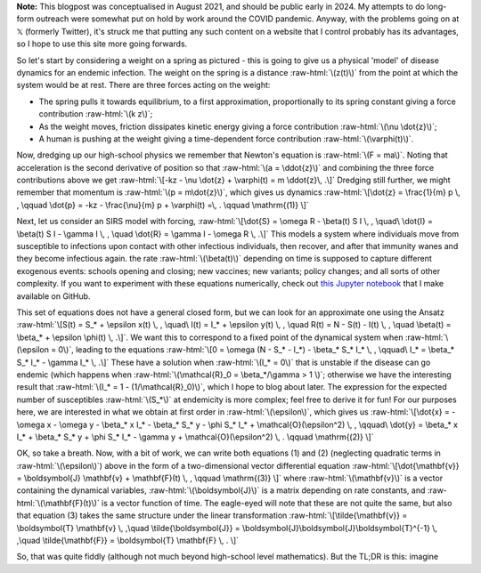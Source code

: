 .. title: Seasonality and Immunity
.. slug: seasonality-and-immunity
.. date: 2021-08-18 18:33:04 UTC
.. tags: 
.. category: 
.. link: 
.. description: 
.. type: text
.. has_math: true

.. role:: raw-html(raw)
   :format: html

**Note:** This blogpost was conceptualised in August 2021, and should be public
early in 2024. My attempts to do long-form outreach were somewhat put on hold
by work around the COVID pandemic. Anyway, with the problems going on at 𝕏
(formerly Twitter), it's struck me that putting any such content on a website
that I control probably has its advantages, so I hope to use this site more
going forwards.

.. image:: ../spring.jpg
   :width: 240px
   :alt: Spring being pushed, with displacement z from equilibrium
   :align: right

So let's start by considering a weight on a spring as pictured - this is going
to give us a physical 'model' of disease dynamics for an endemic infection. The 
weight on the spring is a distance :raw-html:`\(z(t)\)` from the point at which
the system would be at rest. There are three forces acting on the weight:

* The spring pulls it towards equilibrium, to a first approximation,
  proportionally to its spring constant giving a force contribution
  :raw-html:`\(k z\)`;

* As the weight moves, friction dissipates kinetic energy giving a force
  contribution :raw-html:`\(\nu \dot{z}\)`;

* A human is pushing at the weight giving a time-dependent force contribution
  :raw-html:`\(\varphi(t)\)`.

Now, dredging up our high-school physics we remember that Newton's equation is
:raw-html:`\(F = ma\)`. Noting that acceleration is the second derivative of
position so that :raw-html:`\(a = \ddot{z}\)` and combining the three force
contributions above we get :raw-html:`\[-kz - \nu \dot{z} + \varphi(t) = m
\ddot{z}\, .\]` Dredging still further, we might remember that momentum is
:raw-html:`\(p = m\dot{z}\)`, which gives us dynamics :raw-html:`\[\dot{z} =
\frac{1}{m} p \, , \qquad \dot{p} = -kz - \frac{\nu}{m} p + \varphi(t) =\, .
\qquad \mathrm{(1)} \]`

Next, let us consider an SIRS model with forcing, :raw-html:`\[\dot{S} = \omega
R - \beta(t) S I \, , \quad\ \dot{I} = \beta(t) S I - \gamma I \, , \quad
\dot{R} = \gamma I - \omega R \, .\]` This models a system where individuals move
from susceptible to infections upon contact with other infectious individuals,
then recover, and after that immunity wanes and they become infectious again.
the rate :raw-html:`\(\beta(t)\)` depending on time is supposed to capture
different exogenous events: schools opening and closing; new vaccines; new
variants; policy changes; and all sorts of other complexity. If you want to
experiment with these equations numerically, check out `this Jupyter notebook
<https://github.com/thomasallanhouse/covid19-incidence/blob/main/bmj.ipynb>`__
that I make available on GitHub.

This set of equations does not have a general closed form, but we can look for
an approximate one using the Ansatz :raw-html:`\[S(t) = S_* + \epsilon x(t) \,
, \quad\ I(t) = I_* + \epsilon y(t) \, , \quad R(t) = N - S(t) - I(t) \, ,
\quad \beta(t) = \beta_* + \epsilon \phi(t) \, .\]`. We want this to correspond
to a fixed point of the dynamical system when :raw-html:`\(\epsilon = 0\)`,
leading to the equations :raw-html:`\[0 = \omega (N - S_* - I_*) - \beta_* S_*
I_* \, , \qquad\ I_* = \beta_* S_* I_* - \gamma I_* \, .\]` These have a
solution when :raw-html:`\(I_* = 0\)` that is unstable if the disease can go
endemic (which happens when :raw-html:`\(\mathcal{R}_0 = \beta_*/\gamma > 1
\)`; otherwise we have the interesting result that :raw-html:`\(I_* = 1 -
(1/\mathcal{R}_0)\)`, which I hope to blog about later. The expression for the
expected number of susceptibles :raw-html:`\(S_*\)` at endemicity is more
complex; feel free to derive it for fun!  For our purposes here, we are
interested in what we obtain at first order in :raw-html:`\(\epsilon\)`, which
gives us :raw-html:`\[\dot{x} = - \omega x - \omega y - \beta_* x I_* - \beta_*
S_* y - \phi S_* I_* + \mathcal{O}(\epsilon^2)  \, , \qquad\ \dot{y} = \beta_*
x I_* + \beta_* S_* y + \phi S_* I_* - \gamma y  + \mathcal{O}(\epsilon^2) \, .
\qquad \mathrm{(2)} \]`

OK, so take a breath. Now, with a bit of work, we can write both equations (1)
and (2) (neglecting quadratic terms in :raw-html:`\(\epsilon\)`) above in the
form of a two-dimensional vector differential equation
:raw-html:`\[\dot{\mathbf{v}} = \boldsymbol{J} \mathbf{v} + \mathbf{F}(t) \, ,
\qquad \mathrm{(3)} \]` where :raw-html:`\(\mathbf{v}\)` is a vector containing
the dynamical variables, :raw-html:`\(\boldsymbol{J}\)` is a matrix depending
on rate constants, and :raw-html:`\(\mathbf{F}(t)\)` is a vector function of
time. The eagle-eyed will note that these are not quite the same, but also that
equation (3) takes the same structure under the linear transformation
:raw-html:`\[\tilde{\mathbf{v}} = \boldsymbol{T} \mathbf{v} \, ,\quad
\tilde{\boldsymbol{J}} = \boldsymbol{J}\boldsymbol{J}\boldsymbol{T}^{-1} \,
,\quad \tilde{\mathbf{F}} = \boldsymbol{T} \mathbf{F} \, . \]`

So, that was quite fiddly (although not much beyond high-school level mathematics). But
the TL;DR is this: imagine 
 


